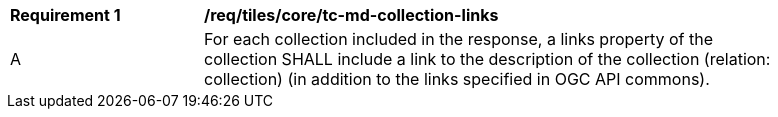 [[req_tiles_core_tc-md-collection-links]]
[width="90%",cols="2,6a"]
|===
^|*Requirement {counter:req-id}* |*/req/tiles/core/tc-md-collection-links*
^|A |For each collection included in the response, a links property of the collection SHALL include a link to the description of the collection (relation: collection) (in addition to the links specified in OGC API commons).
|===
